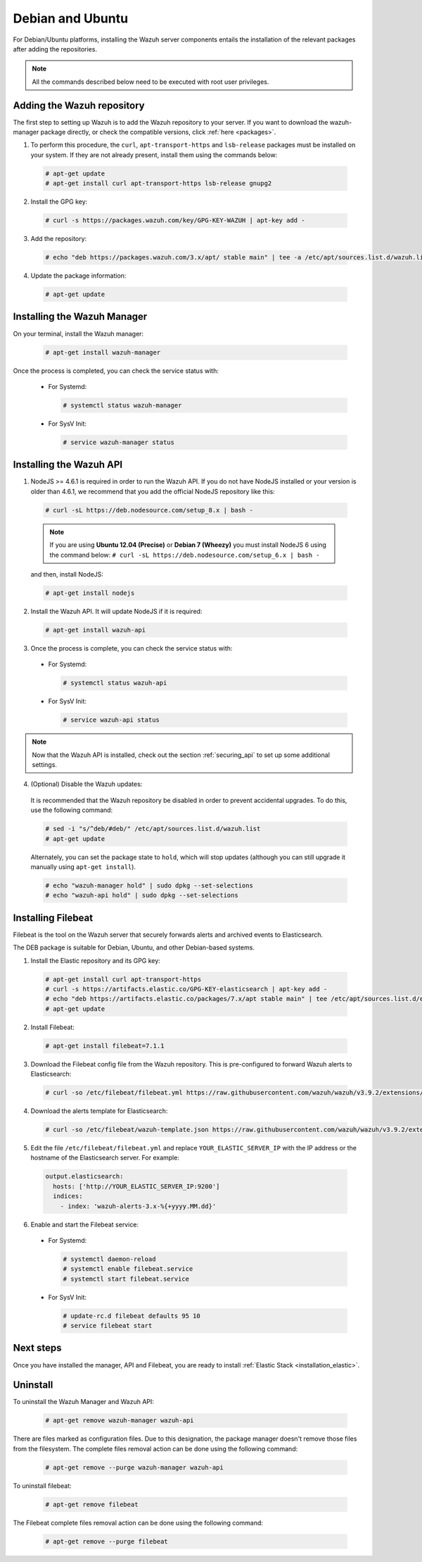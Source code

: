 .. Copyright (C) 2019 Wazuh, Inc.

.. _wazuh_server_deb:

Debian and Ubuntu
=================

For Debian/Ubuntu platforms, installing the Wazuh server components entails the installation of the relevant packages after adding the repositories.

.. note:: All the commands described below need to be executed with root user privileges.

Adding the Wazuh repository
---------------------------

The first step to setting up Wazuh is to add the Wazuh repository to your server. If you want to download the wazuh-manager package directly, or check the compatible versions, click :ref:`here <packages>`.

1. To perform this procedure, the ``curl``, ``apt-transport-https`` and ``lsb-release`` packages must be installed on your system. If they are not already present, install them using the commands below:

  .. code-block:: console

    # apt-get update
    # apt-get install curl apt-transport-https lsb-release gnupg2

2. Install the GPG key:

  .. code-block:: console

    # curl -s https://packages.wazuh.com/key/GPG-KEY-WAZUH | apt-key add -

3. Add the repository:

  .. code-block:: console

    # echo "deb https://packages.wazuh.com/3.x/apt/ stable main" | tee -a /etc/apt/sources.list.d/wazuh.list

4. Update the package information:

  .. code-block:: console

    # apt-get update

Installing the Wazuh Manager
----------------------------

On your terminal, install the Wazuh manager:

  .. code-block:: console

    # apt-get install wazuh-manager

Once the process is completed, you can check the service status with:

  * For Systemd:

    .. code-block:: console

      # systemctl status wazuh-manager

  * For SysV Init:

    .. code-block:: console

      # service wazuh-manager status

Installing the Wazuh API
------------------------

1. NodeJS >= 4.6.1 is required in order to run the Wazuh API. If you do not have NodeJS installed or your version is older than 4.6.1, we recommend that you add the official NodeJS repository like this:

  .. code-block:: console

    # curl -sL https://deb.nodesource.com/setup_8.x | bash -

  .. note::

      If you are using **Ubuntu 12.04 (Precise)** or **Debian 7 (Wheezy)** you must install NodeJS 6 using the command below: ``# curl -sL https://deb.nodesource.com/setup_6.x | bash -``

  and then, install NodeJS:

  .. code-block:: console

    # apt-get install nodejs

2. Install the Wazuh API. It will update NodeJS if it is required:

  .. code-block:: console

    # apt-get install wazuh-api

3. Once the process is complete, you can check the service status with:

  * For Systemd:

    .. code-block:: console

      # systemctl status wazuh-api

  * For SysV Init:

    .. code-block:: console

      # service wazuh-api status

.. note::
    Now that the Wazuh API is installed, check out the section :ref:`securing_api` to set up some additional settings.

4. (Optional) Disable the Wazuh updates:

  It is recommended that the Wazuh repository be disabled in order to prevent accidental upgrades. To do this, use the following command:

  .. code-block:: console

    # sed -i "s/^deb/#deb/" /etc/apt/sources.list.d/wazuh.list
    # apt-get update

  Alternately, you can set the package state to ``hold``, which will stop updates (although you can still upgrade it manually using ``apt-get install``).

  .. code-block:: console

    # echo "wazuh-manager hold" | sudo dpkg --set-selections
    # echo "wazuh-api hold" | sudo dpkg --set-selections

.. _wazuh_server_deb_filebeat:

Installing Filebeat
-------------------

Filebeat is the tool on the Wazuh server that securely forwards alerts and archived events to Elasticsearch.

The DEB package is suitable for Debian, Ubuntu, and other Debian-based systems.

1. Install the Elastic repository and its GPG key:

  .. code-block:: console

    # apt-get install curl apt-transport-https
    # curl -s https://artifacts.elastic.co/GPG-KEY-elasticsearch | apt-key add -
    # echo "deb https://artifacts.elastic.co/packages/7.x/apt stable main" | tee /etc/apt/sources.list.d/elastic-7.x.list
    # apt-get update

2. Install Filebeat:

  .. code-block:: console

    # apt-get install filebeat=7.1.1

3. Download the Filebeat config file from the Wazuh repository. This is pre-configured to forward Wazuh alerts to Elasticsearch:

  .. code-block:: console

    # curl -so /etc/filebeat/filebeat.yml https://raw.githubusercontent.com/wazuh/wazuh/v3.9.2/extensions/filebeat/7.x/filebeat.yml

4. Download the alerts template for Elasticsearch:

  .. code-block:: console

    # curl -so /etc/filebeat/wazuh-template.json https://raw.githubusercontent.com/wazuh/wazuh/v3.9.2/extensions/elasticsearch/7.x/wazuh-template.json 

5. Edit the file ``/etc/filebeat/filebeat.yml`` and replace ``YOUR_ELASTIC_SERVER_IP`` with the IP address or the hostname of the Elasticsearch server. For example:

  .. code-block:: yaml

    output.elasticsearch:
      hosts: ['http://YOUR_ELASTIC_SERVER_IP:9200']
      indices:
        - index: 'wazuh-alerts-3.x-%{+yyyy.MM.dd}'

6. Enable and start the Filebeat service:

  * For Systemd:

    .. code-block:: console

      # systemctl daemon-reload
      # systemctl enable filebeat.service
      # systemctl start filebeat.service

  * For SysV Init:

    .. code-block:: console

      # update-rc.d filebeat defaults 95 10
      # service filebeat start

Next steps
----------

Once you have installed the manager, API and Filebeat, you are ready to install :ref:`Elastic Stack <installation_elastic>`.

Uninstall
---------

To uninstall the Wazuh Manager and Wazuh API:

    .. code-block:: console

      # apt-get remove wazuh-manager wazuh-api

There are files marked as configuration files. Due to this designation, the package manager doesn't remove those files from the filesystem. The complete files removal action can be done using the following command: 

    .. code-block:: console

      # apt-get remove --purge wazuh-manager wazuh-api

To uninstall filebeat:

    .. code-block:: console

      # apt-get remove filebeat

The Filebeat complete files removal action can be done using the following command: 

    .. code-block:: console

      # apt-get remove --purge filebeat

